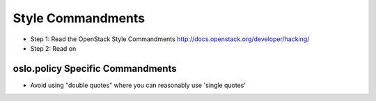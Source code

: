 Style Commandments
==================

- Step 1: Read the OpenStack Style Commandments
  http://docs.openstack.org/developer/hacking/
- Step 2: Read on

oslo.policy Specific Commandments
---------------------------------

- Avoid using "double quotes" where you can reasonably use 'single quotes'
